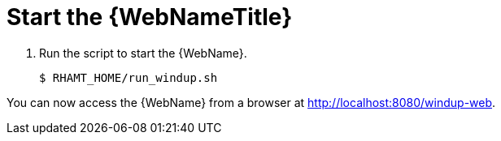 [[starting_windup]]
= Start the {WebNameTitle}

. Run the script to start the {WebName}.
+
[source,options="nowrap"]
----
$ RHAMT_HOME/run_windup.sh
----

You can now access the {WebName} from a browser at http://localhost:8080/windup-web.
